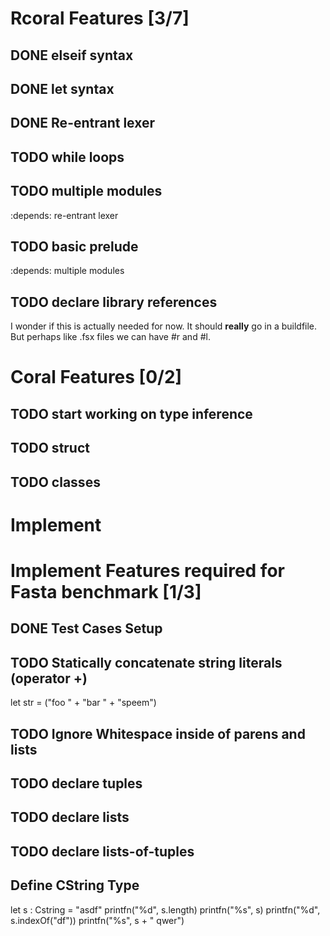 * Rcoral Features [3/7]
** DONE elseif syntax
** DONE let syntax
** DONE Re-entrant lexer
** TODO while loops
** TODO multiple modules
   :depends: re-entrant lexer
** TODO basic prelude
   :depends: multiple modules
** TODO declare library references
   I wonder if this is actually needed for now. It should *really* go in a buildfile.
   But perhaps like .fsx files we can have #r and #l.
* Coral Features [0/2]
** TODO start working on type inference
** TODO struct
** TODO classes
* Implement
* Implement Features required for Fasta benchmark [1/3]
** DONE Test Cases Setup
** TODO Statically concatenate string literals (operator +)
   let str = ("foo " +
      "bar " +
             "speem")
** TODO Ignore Whitespace inside of parens and lists
** TODO declare tuples
** TODO declare lists
** TODO declare lists-of-tuples

** Define CString Type
   let s : Cstring = "asdf"
   printfn("%d", s.length)
   printfn("%s", s)
   printfn("%d", s.indexOf("df"))
   printfn("%s", s + " qwer")
